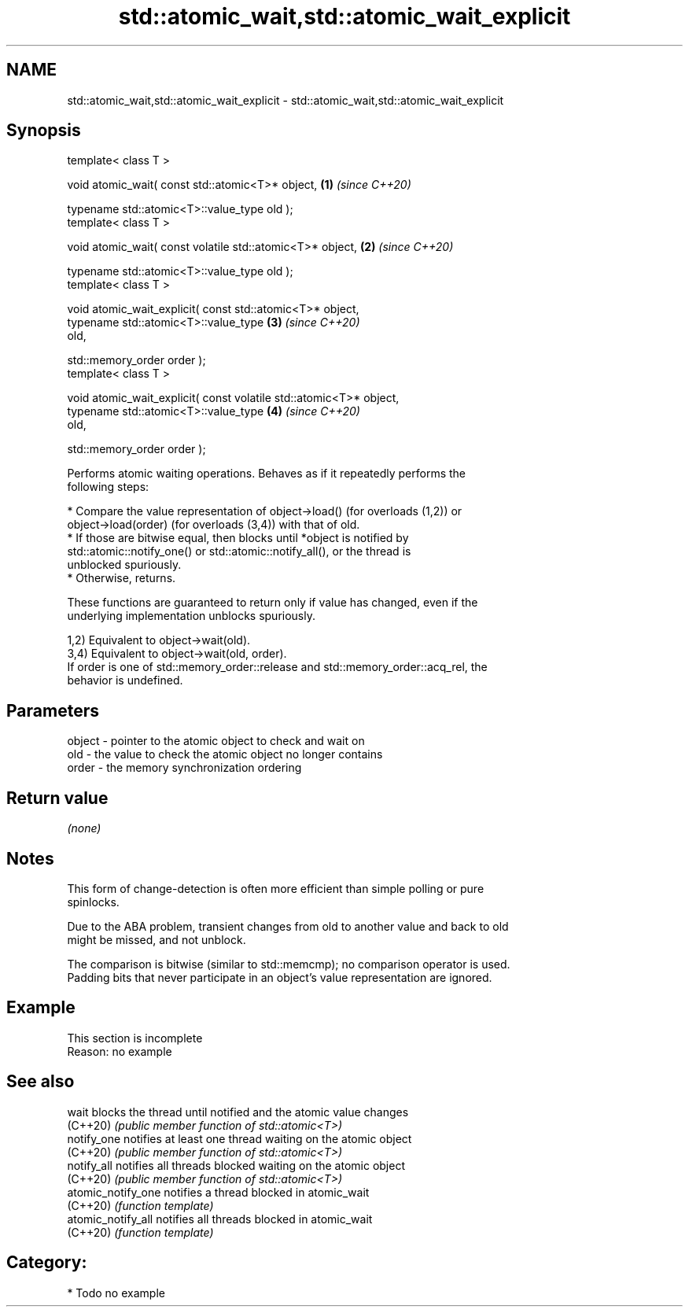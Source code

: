 .TH std::atomic_wait,std::atomic_wait_explicit 3 "2024.06.10" "http://cppreference.com" "C++ Standard Libary"
.SH NAME
std::atomic_wait,std::atomic_wait_explicit \- std::atomic_wait,std::atomic_wait_explicit

.SH Synopsis
   template< class T >

   void atomic_wait( const std::atomic<T>* object,                    \fB(1)\fP \fI(since C++20)\fP

                     typename std::atomic<T>::value_type old );
   template< class T >

   void atomic_wait( const volatile std::atomic<T>* object,           \fB(2)\fP \fI(since C++20)\fP

                     typename std::atomic<T>::value_type old );
   template< class T >

   void atomic_wait_explicit( const std::atomic<T>* object,
                              typename std::atomic<T>::value_type     \fB(3)\fP \fI(since C++20)\fP
   old,

                              std::memory_order order );
   template< class T >

   void atomic_wait_explicit( const volatile std::atomic<T>* object,
                              typename std::atomic<T>::value_type     \fB(4)\fP \fI(since C++20)\fP
   old,

                              std::memory_order order );

   Performs atomic waiting operations. Behaves as if it repeatedly performs the
   following steps:

     * Compare the value representation of object->load() (for overloads (1,2)) or
       object->load(order) (for overloads (3,4)) with that of old.
          * If those are bitwise equal, then blocks until *object is notified by
            std::atomic::notify_one() or std::atomic::notify_all(), or the thread is
            unblocked spuriously.
          * Otherwise, returns.

   These functions are guaranteed to return only if value has changed, even if the
   underlying implementation unblocks spuriously.

   1,2) Equivalent to object->wait(old).
   3,4) Equivalent to object->wait(old, order).
   If order is one of std::memory_order::release and std::memory_order::acq_rel, the
   behavior is undefined.

.SH Parameters

   object - pointer to the atomic object to check and wait on
   old    - the value to check the atomic object no longer contains
   order  - the memory synchronization ordering

.SH Return value

   \fI(none)\fP

.SH Notes

   This form of change-detection is often more efficient than simple polling or pure
   spinlocks.

   Due to the ABA problem, transient changes from old to another value and back to old
   might be missed, and not unblock.

   The comparison is bitwise (similar to std::memcmp); no comparison operator is used.
   Padding bits that never participate in an object's value representation are ignored.

.SH Example

    This section is incomplete
    Reason: no example

.SH See also

   wait              blocks the thread until notified and the atomic value changes
   (C++20)           \fI(public member function of std::atomic<T>)\fP
   notify_one        notifies at least one thread waiting on the atomic object
   (C++20)           \fI(public member function of std::atomic<T>)\fP
   notify_all        notifies all threads blocked waiting on the atomic object
   (C++20)           \fI(public member function of std::atomic<T>)\fP
   atomic_notify_one notifies a thread blocked in atomic_wait
   (C++20)           \fI(function template)\fP
   atomic_notify_all notifies all threads blocked in atomic_wait
   (C++20)           \fI(function template)\fP

.SH Category:
     * Todo no example
